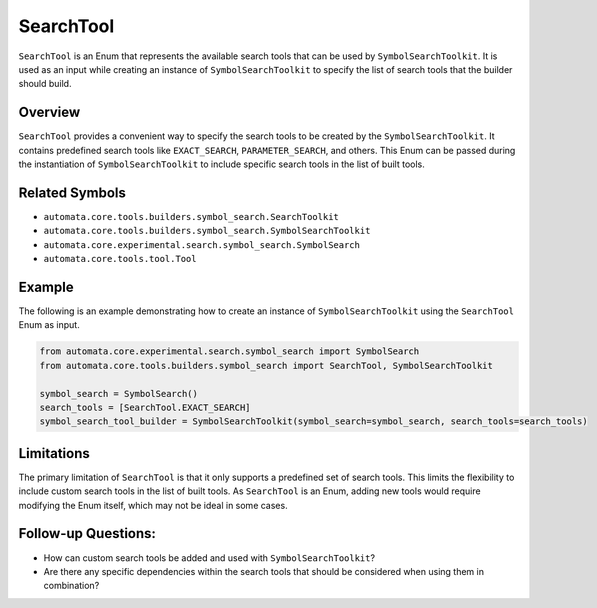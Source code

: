 SearchTool
==========

``SearchTool`` is an Enum that represents the available search tools
that can be used by ``SymbolSearchToolkit``. It is used as an input
while creating an instance of ``SymbolSearchToolkit`` to specify the
list of search tools that the builder should build.

Overview
--------

``SearchTool`` provides a convenient way to specify the search tools to
be created by the ``SymbolSearchToolkit``. It contains predefined
search tools like ``EXACT_SEARCH``, ``PARAMETER_SEARCH``, and others.
This Enum can be passed during the instantiation of
``SymbolSearchToolkit`` to include specific search tools in the list
of built tools.

Related Symbols
---------------

-  ``automata.core.tools.builders.symbol_search.SearchToolkit``
-  ``automata.core.tools.builders.symbol_search.SymbolSearchToolkit``
-  ``automata.core.experimental.search.symbol_search.SymbolSearch``
-  ``automata.core.tools.tool.Tool``

Example
-------

The following is an example demonstrating how to create an instance of
``SymbolSearchToolkit`` using the ``SearchTool`` Enum as input.

.. code:: python

   from automata.core.experimental.search.symbol_search import SymbolSearch
   from automata.core.tools.builders.symbol_search import SearchTool, SymbolSearchToolkit

   symbol_search = SymbolSearch()
   search_tools = [SearchTool.EXACT_SEARCH]
   symbol_search_tool_builder = SymbolSearchToolkit(symbol_search=symbol_search, search_tools=search_tools)

Limitations
-----------

The primary limitation of ``SearchTool`` is that it only supports a
predefined set of search tools. This limits the flexibility to include
custom search tools in the list of built tools. As ``SearchTool`` is an
Enum, adding new tools would require modifying the Enum itself, which
may not be ideal in some cases.

Follow-up Questions:
--------------------

-  How can custom search tools be added and used with
   ``SymbolSearchToolkit``?
-  Are there any specific dependencies within the search tools that
   should be considered when using them in combination?
